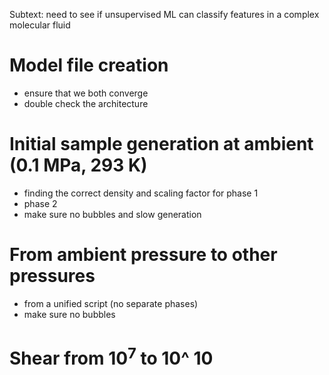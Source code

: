 # nonadecane

#+ TITLE: simulating nonadecane: generation and shear

Subtext: need to see if unsupervised ML can classify features in a complex molecular fluid

* Model file creation
- ensure that we both converge
- double check the architecture

* Initial sample generation at ambient (0.1 MPa, 293 K)
- finding the correct density and scaling factor for phase 1
- phase 2
- make sure no bubbles and slow generation

* From ambient pressure to other pressures
- from a unified script (no separate phases)
- make sure no bubbles

* Shear from 10^7 to 10^ 10
